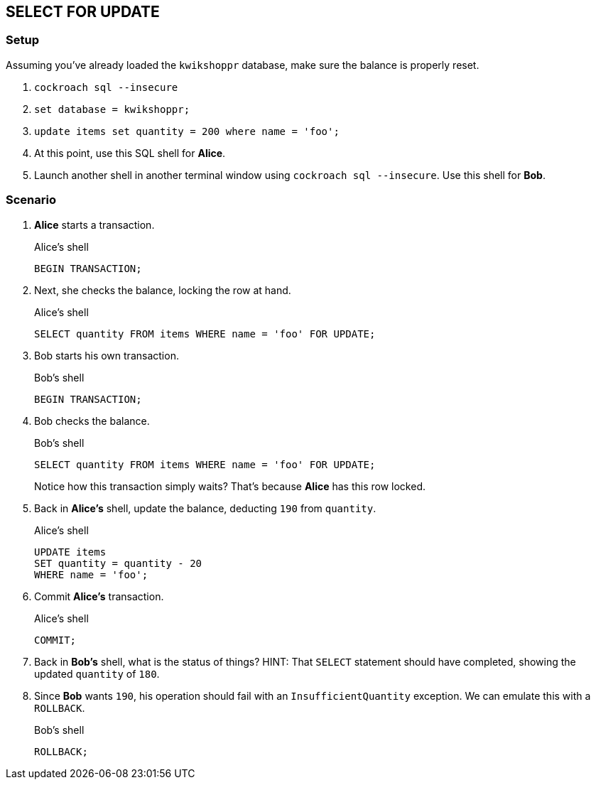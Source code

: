 == SELECT FOR UPDATE

=== Setup

Assuming you've already loaded the `kwikshoppr` database, make sure the balance is properly reset.

. `cockroach sql --insecure`
. `set database = kwikshoppr;`
. `update items set quantity = 200 where name = 'foo';`
. At this point, use this SQL shell for *Alice*.
. Launch another shell in another terminal window using `cockroach sql --insecure`. Use this shell for *Bob*.

=== Scenario

. *Alice* starts a transaction.
+
.Alice's shell
[source,sql]
----
BEGIN TRANSACTION;
----
+
. Next, she checks the balance, locking the row at hand.
+
.Alice's shell
[source,sql]
----
SELECT quantity FROM items WHERE name = 'foo' FOR UPDATE;
----
+
. Bob starts his own transaction.
+
.Bob's shell
[source,sql]
----
BEGIN TRANSACTION;
----
+
. Bob checks the balance.
+
.Bob's shell
[source,sql]
----
SELECT quantity FROM items WHERE name = 'foo' FOR UPDATE;
----
+
Notice how this transaction simply waits?
That's because *Alice* has this row locked.
+
. Back in *Alice's* shell, update the balance, deducting `190` from `quantity`.
+
.Alice's shell
[source,sql]
----
UPDATE items
SET quantity = quantity - 20
WHERE name = 'foo';
----
+
. Commit *Alice's* transaction.
+
.Alice's shell
[source,sql]
----
COMMIT;
----
+
. Back in *Bob's* shell, what is the status of things?
HINT: That `SELECT` statement should have completed, showing the updated `quantity` of `180`.
+
. Since *Bob* wants `190`, his operation should fail with an `InsufficientQuantity` exception. We can emulate this with a `ROLLBACK`.
+
.Bob's shell
[source,sql]
----
ROLLBACK;
----



